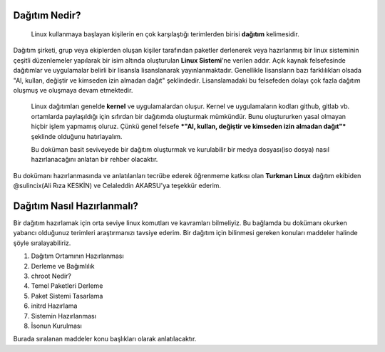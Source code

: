 Dağıtım Nedir?
==============

 Linux kullanmaya başlayan kişilerin en çok karşılaştığı terimlerden birisi **dağıtım** kelimesidir.
Dağıtım şirketi, grup veya ekiplerden oluşan kişiler tarafından paketler derlenerek veya hazırlanmış bir linux sisteminin çeşitli düzenlemeler yapılarak bir isim altında oluşturulan **Linux Sistemi**'ne verilen addır.
Açık kaynak felsefesinde dağıtımlar ve uygulamalar belirli bir lisansla lisanslanarak yayınlanmaktadır. Genellikle lisansların bazı farklılıkları olsada "Al, kullan, değiştir ve kimseden izin almadan dağıt" şeklindedir.
Lisanslamadaki bu felsefeden dolayı çok fazla dağıtım oluşmuş ve oluşmaya devam etmektedir. 

 Linux dağıtımları genelde **kernel** ve uygulamalardan oluşur. Kernel ve uygulamaların kodları github, gitlab vb. ortamlarda paylaşıldığı için sıfırdan bir dağıtımda oluşturmak mümkündür. Bunu oluştururken yasal olmayan hiçbir işlem yapmamış oluruz. Çünkü  genel felsefe ***"Al, kullan, değiştir ve kimseden izin almadan dağıt"*** şeklinde olduğunu hatırlayalım.

 Bu doküman basit seviveyede bir dağıtım oluşturmak ve kurulabilir bir medya dosyası(iso dosya) nasıl hazırlanacağını anlatan bir rehber olacaktır. 
Bu dokümanı hazırlanmasında ve anlatılanları tecrübe ederek öğrenmeme katkısı olan **Turkman Linux** dağıtım ekibiden  @sulincix(Ali Rıza KESKİN) ve Celaleddin AKARSU'ya teşekkür ederim. 

Dağıtım Nasıl Hazırlanmalı?
===========================

Bir dağıtım hazırlamak için orta seviye linux komutları ve kavramları bilmeliyiz. Bu bağlamda bu dokümanı okurken yabancı olduğunuz terimleri araştırmanızı tavsiye ederim.
Bir dağıtım için bilinmesi gereken konuları maddeler halinde şöyle sıralayabiliriz.

1. Dağıtım Ortamının Hazırlanması
2. Derleme ve Bağımlılık
3. chroot Nedir?
4. Temel Paketleri Derleme
5. Paket Sistemi Tasarlama
6. initrd Hazırlama
7. Sistemin Hazırlanması
8. İsonun Kurulması


Burada sıralanan maddeler konu başlıkları olarak anlatılacaktır.

